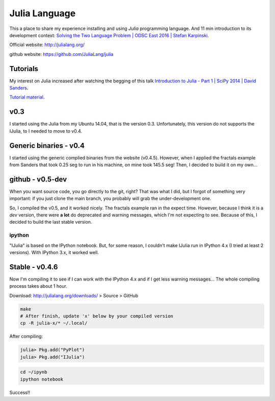Julia Language
#################
This a place to share my experience installing and using *Julia* programming language. And 11 min introduction to its development context: `Solving the Two Language Problem | ODSC East 2016 | Stefan Karpinski <https://www.youtube.com/watch?v=B9moDuSYzGo>`_.

Official website: http://julialang.org/

github website: https://github.com/JuliaLang/julia


Tutorials
===========
My interest on Julia increased after watching the begging of this talk `Introduction to Julia - Part 1 | SciPy 2014 | David Sanders <https://www.youtube.com/watch?v=vWkgEddb4-A>`_.

`Tutorial material <https://github.com/dpsanders/scipy_2014_julia>`_.

v0.3
=====
I started using the Julia from my Ubuntu 14.04, that is the version 0.3. Unfortunately, this version do not supports the IJulia, to I needed to move to v0.4.

Generic binaries - v0.4
=========================
I started using the generic complied binaries from the website (v0.4.5). However, when I applied the fractals example from Sanders that took 0.25 seg to run in his machine, on mine took 145.5 seg! Then, I decided to build it on my own...

github - v0.5-dev
=====================
When you want source code, you go directly to the git, right? That was what I did, but I forgot of something very important: if you just clone the main branch, you probably will grab the under-development one. 

So, I compiled the v0.5, and it worked nicely. The fractals example ran in the expect time. However, because I think it is a *dev* version, there were **a lot** do deprecated and warning messages, which I'm not expecting to see. Because of this, I decided to build the last stable version.

ipython
--------
"IJulia" is based on the IPython notebook. But, for some reason, I couldn't make IJulia run in IPython 4.x (I tried at least 2 versions). With IPython 3.x, it worked well.

Stable - v0.4.6
================
Now I'm compiling it to see if I can work with the IPython 4.x and if I get less warning messages... The whole compiling process takes about 1 hour. 

Download: http://julialang.org/downloads/ > Source > GitHub

.. code:: bash

    make
    # After finish, update 'x' below by your compiled version
    cp -R julia-x/* ~/.local/

After compiling:

.. code::

    julia> Pkg.add("PyPlot")
    julia> Pkg.add("IJulia")

.. code:: bash

    cd ~/ipynb
    ipython notebook

Success!!
